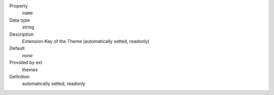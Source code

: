 .. ..................................
.. container:: table-row dl-horizontal panel panel-default constants themes readonly

	Property
		``name``

	Data type
		string

	Description
		Extension-Key of the Theme (automatically setted, readonly)

	Default
		*none*

	Provided by ext
		themes

	Definition
		automatically setted, readonly